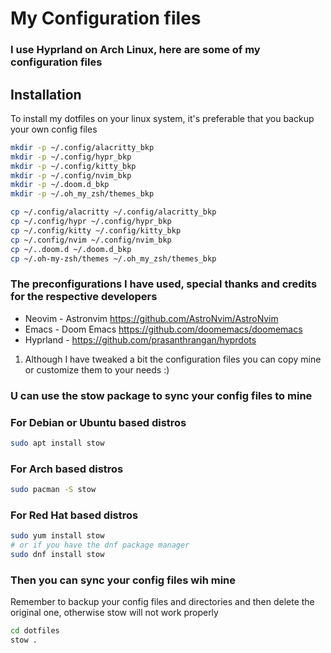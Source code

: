 * My Configuration files
*** I use Hyprland on Arch Linux, here are some of my configuration files
** Installation
To install my dotfiles on your linux system, it's preferable that you backup your own config files
#+BEGIN_SRC bash
mkdir -p ~/.config/alacritty_bkp
mkdir -p ~/.config/hypr_bkp
mkdir -p ~/.config/kitty_bkp
mkdir -p ~/.config/nvim_bkp
mkdir -p ~/.doom.d_bkp
mkdir -p ~/.oh_my_zsh/themes_bkp

cp ~/.config/alacritty ~/.config/alacritty_bkp
cp ~/.config/hypr ~/.config/hypr_bkp
cp ~/.config/kitty ~/.config/kitty_bkp
cp ~/.config/nvim ~/.config/nvim_bkp
cp ~/..doom.d ~/.doom.d_bkp
cp ~/.oh-my-zsh/themes ~/.oh_my_zsh/themes_bkp
#+END_SRC
*** The preconfigurations I have used, special thanks and credits  for the respective developers
+ Neovim - Astronvim [[https://github.com/AstroNvim/AstroNvim]]
+ Emacs - Doom Emacs [[https://github.com/doomemacs/doomemacs]]
+ Hyprland - [[https://github.com/prasanthrangan/hyprdots]]
**** Although I have tweaked a bit the configuration files you can copy mine or customize them to your needs :)
*** U can use the stow package to sync your config files to mine
*** For Debian or Ubuntu based distros
#+BEGIN_SRC bash
sudo apt install stow
#+END_SRC
*** For Arch based distros
#+BEGIN_SRC bash
sudo pacman -S stow
#+END_SRC
*** For Red Hat based distros
#+BEGIN_SRC bash
sudo yum install stow
# or if you have the dnf package manager
sudo dnf install stow
#+END_SRC
*** Then you can sync your config files wih mine
Remember to backup your config files and directories and then delete the original one, otherwise stow will not work properly
#+BEGIN_SRC bash
cd dotfiles
stow .
#+END_SRC
